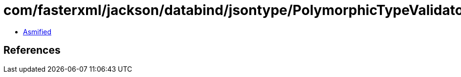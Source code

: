 = com/fasterxml/jackson/databind/jsontype/PolymorphicTypeValidator.class

 - link:PolymorphicTypeValidator-asmified.java[Asmified]

== References

